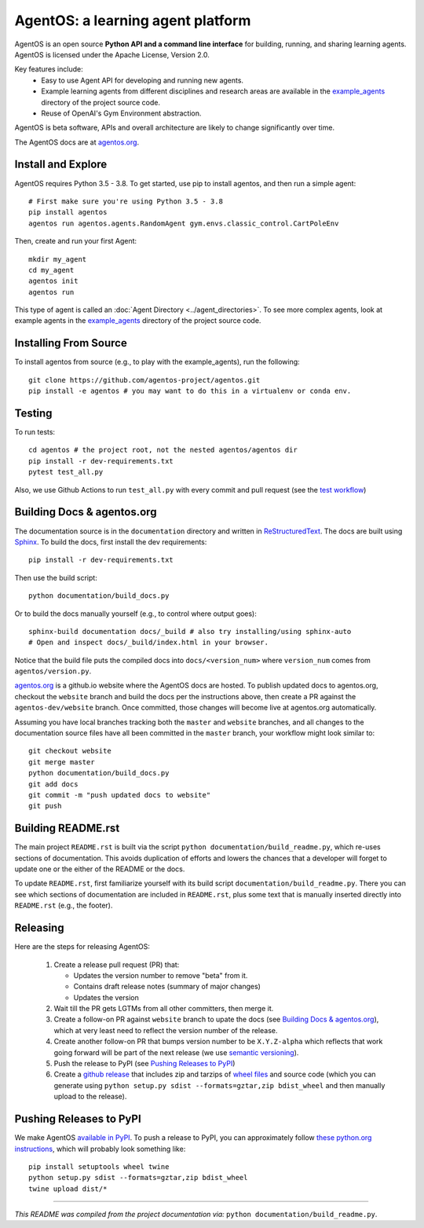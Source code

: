 ==================================
AgentOS: a learning agent platform
==================================

AgentOS is an open source **Python API and a command line interface** for
building, running, and sharing learning agents. AgentOS is licensed under the
Apache License, Version 2.0.

Key features include:
  * Easy to use Agent API for developing and running new agents.

  * Example learning agents from different disciplines and research areas are
    available in the
    `example_agents
    <https://github.com/agentos-project/agentos/tree/master/example_agents>`_
    directory of the project source code.

  * Reuse of OpenAI's Gym Environment abstraction.

.. image:: https://github.com/agentos-project/agentos/workflows/Tests%20on%20master/badge.svg
  :target: https://github.com/agentos-project/agentos/actions)
  :alt: Test Status Indicator

AgentOS is beta software, APIs and overall architecture are likely to change
significantly over time.


The AgentOS docs are at `agentos.org <https://agentos.org>`_.


Install and Explore
===================

AgentOS requires Python 3.5 - 3.8. To get started, use pip to install agentos,
and then run a simple agent::

  # First make sure you're using Python 3.5 - 3.8
  pip install agentos
  agentos run agentos.agents.RandomAgent gym.envs.classic_control.CartPoleEnv

Then, create and run your first Agent::

  mkdir my_agent
  cd my_agent
  agentos init
  agentos run

This type of agent is called an :doc:`Agent Directory <../agent_directories>`. To see more complex
agents, look at example agents in the `example_agents
<https://github.com/agentos-project/agentos/tree/master/example_agents>`_
directory of the project source code.


Installing From Source
======================
To install agentos from source (e.g., to play with the example_agents), run the
following::

  git clone https://github.com/agentos-project/agentos.git
  pip install -e agentos # you may want to do this in a virtualenv or conda env.


Testing
=======
To run tests::

  cd agentos # the project root, not the nested agentos/agentos dir
  pip install -r dev-requirements.txt
  pytest test_all.py

Also, we use Github Actions to run ``test_all.py`` with every commit and pull
request (see the `test workflow
<https://github.com/agentos-project/agentos/blob/master/.github/workflows/run-tests.yml>`_)


Building Docs & agentos.org
===========================

The documentation source is in the ``documentation`` directory and written in
`ReStructuredText <https://docutils.sourceforge.io/rst.html>`_.  The docs are
built using `Sphinx <https://www.sphinx-doc.org>`_.  To build the docs, first
install the dev requirements::

  pip install -r dev-requirements.txt

Then use the build script::

  python documentation/build_docs.py

Or to build the docs manually yourself (e.g., to control where output goes)::

  sphinx-build documentation docs/_build # also try installing/using sphinx-auto
  # Open and inspect docs/_build/index.html in your browser.

Notice that the build file puts the compiled docs into ``docs/<version_num>``
where ``version_num`` comes from ``agentos/version.py``.

`agentos.org <https://agentos.org>`_ is a github.io website where the AgentOS
docs are hosted.  To publish updated docs to agentos.org, checkout the
``website`` branch and build the docs per the instructions above, then create a
PR against the ``agentos-dev/website`` branch. Once committed, those changes
will become live at agentos.org automatically.

Assuming you have local branches tracking both the ``master`` and ``website``
branches, and all changes to the documentation source files have all been
committed in the ``master`` branch, your workflow might look similar to::

  git checkout website
  git merge master
  python documentation/build_docs.py
  git add docs
  git commit -m "push updated docs to website"
  git push


Building README.rst
===================
The main project ``README.rst`` is built via the script
``python documentation/build_readme.py``, which re-uses sections of
documentation. This avoids duplication of efforts and lowers the chances
that a developer will forget to update one or the either of the README or
the docs.

To update ``README.rst``, first familiarize yourself with its build script
``documentation/build_readme.py``. There you can see which sections of
documentation are included in ``README.rst``, plus some text that is manually
inserted directly into ``README.rst`` (e.g., the footer).


Releasing
=========
Here are the steps for releasing AgentOS:

  #. Create a release pull request (PR) that:

     * Updates the version number to remove "beta" from it.
     * Contains draft release notes (summary of major changes)
     * Updates the version

  #. Wait till the PR gets LGTMs from all other committers, then merge it.

  #. Create a follow-on PR against ``website`` branch to upate the docs (see
     `Building Docs & agentos.org`_), which at very least need to reflect
     the version number of the release.

  #. Create another follow-on PR that bumps version number to be ``X.Y.Z-alpha``
     which reflects that work going forward will be part of the next release
     (we use `semantic versioning <https://semver.org>`_).

  #. Push the release to PyPI (see `Pushing Releases to PyPI`_)

  #. Create a `github release
     <https://github.com/agentos-project/agentos/releases>`_ that includes zip
     and tarzips of `wheel files <https://wheel.readthedocs.io/en/stable/>`_ 
     and source code (which you can generate using ``python setup.py sdist
     --formats=gztar,zip bdist_wheel`` and then manually upload to the release).



Pushing Releases to PyPI
========================
We make AgentOS `available in PyPI <https://pypi.org/project/agentos/>`_. To
push a release to PyPI, you can approximately follow `these python.org
instructions <https://packaging.python.org/tutorials/packaging-projects/>`_,
which will probably look something like::

  pip install setuptools wheel twine
  python setup.py sdist --formats=gztar,zip bdist_wheel
  twine upload dist/*


----

*This README was compiled from the project documentation via:*
``python documentation/build_readme.py``.